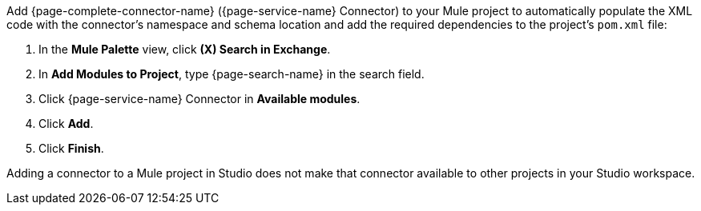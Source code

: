 Add {page-complete-connector-name} ({page-service-name} Connector) to your Mule project to automatically populate the XML code with the connector's namespace and schema location and add the required dependencies to the project's `pom.xml` file:

. In the *Mule Palette* view, click *(X) Search in Exchange*.
. In *Add Modules to Project*, type {page-search-name} in the search field.
. Click {page-service-name} Connector in *Available modules*.
. Click *Add*.
. Click *Finish*.

Adding a connector to a Mule project in Studio does not make that connector available to other projects in your Studio workspace.
